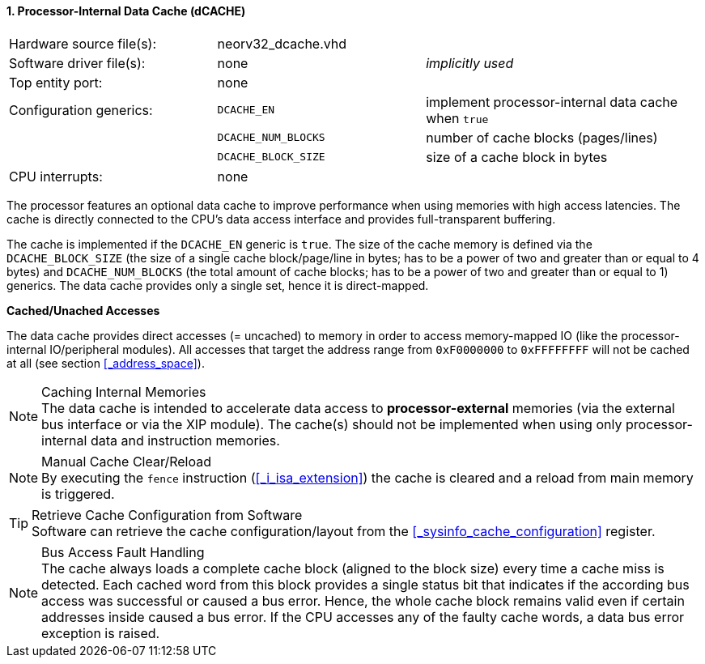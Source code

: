 <<<
:sectnums:
==== Processor-Internal Data Cache (dCACHE)

[cols="<3,<3,<4"]
[frame="topbot",grid="none"]
|=======================
| Hardware source file(s): | neorv32_dcache.vhd  | 
| Software driver file(s): | none                | _implicitly used_
| Top entity port:         | none                | 
| Configuration generics:  | `DCACHE_EN`         | implement processor-internal data cache when `true`
|                          | `DCACHE_NUM_BLOCKS` | number of cache blocks (pages/lines)
|                          | `DCACHE_BLOCK_SIZE` | size of a cache block in bytes
| CPU interrupts:          | none | 
|=======================

The processor features an optional data cache to improve performance when using memories with high
access latencies. The cache is directly connected to the CPU's data access interface and provides
full-transparent buffering.

The cache is implemented if the `DCACHE_EN` generic is `true`. The size of the cache memory is defined via the
`DCACHE_BLOCK_SIZE` (the size of a single cache block/page/line in bytes; has to be a power of two and greater than or
equal to 4 bytes) and `DCACHE_NUM_BLOCKS` (the total amount of cache blocks; has to be a power of two and greater than or
equal to 1) generics. The data cache provides only a single set, hence it is direct-mapped.


**Cached/Unached Accesses**

The data cache provides direct accesses (= uncached) to memory in order to access memory-mapped IO (like the
processor-internal IO/peripheral modules). All accesses that target the address range from `0xF0000000` to `0xFFFFFFFF`
will not be cached at all (see section <<_address_space>>).


.Caching Internal Memories
[NOTE]
The data cache is intended to accelerate data access to **processor-external** memories
(via the external bus interface or via the XIP module). The cache(s) should not be implemented
when using only processor-internal data and instruction memories.

.Manual Cache Clear/Reload
[NOTE]
By executing the `fence` instruction (<<_i_isa_extension>>) the cache is cleared and a reload from
main memory is triggered.

.Retrieve Cache Configuration from Software
[TIP]
Software can retrieve the cache configuration/layout from the <<_sysinfo_cache_configuration>> register.

.Bus Access Fault Handling
[NOTE]
The cache always loads a complete cache block (aligned to the block size) every time a
cache miss is detected. Each cached word from this block provides a single status bit that indicates if the
according bus access was successful or caused a bus error. Hence, the whole cache block remains valid even
if certain addresses inside caused a bus error. If the CPU accesses any of the faulty cache words, a
data bus error exception is raised.
